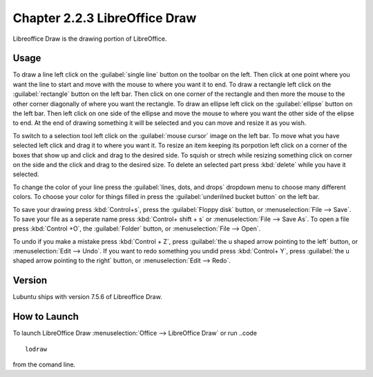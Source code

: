 Chapter 2.2.3 LibreOffice Draw
==============================

Libreoffice Draw is the drawing portion of LibreOffice.

Usage
-----
To draw a line left click on the :guilabel:`single line` button on the toolbar on the left. Then click at one point where you want the line to start and move with the mouse to where you want it to end. To draw a rectangle left click on the :guilabel:`rectangle` button on the left bar. Then click on one corner of the rectangle and then more the mouse to the other corner diagonally of where you want the rectangle. To draw an ellipse left click on the :guilabel:`ellipse` button on the left bar. Then left click on one side of the ellipse and move the mouse to where you want the other side of the elipse to end. At the end of drawing something it will be selected and you can move and resize it as you wish.

To switch to a selection tool left click on the :guilabel:`mouse cursor` image on the left bar. To move what you have selected left click and drag it to where you want it. To resize an item keeping its porpotion left click on a corner of the boxes that show up and click and drag to the desired side. To squish or strech while resizing something click on corner on the side and the click and drag to the desired size. To delete an selected part press :kbd:`delete` while you have it selected.

To change the color of your line press the :guilabel:`lines, dots, and drops` dropdown menu to choose many different colors. To choose your color for things filled in press the :guilabel:`underilned bucket button` on the left bar.

To save your drawing press :kbd:`Control+s`, press the :guilabel:`Floppy disk` button, or :menuselection:`File --> Save`. To save your file as a seperate name press :kbd:`Control+ shift + s` or :menuselection:`File --> Save As`. To open a file press :kbd:`Control +O`, the :guilabel:`Folder` button, or :menuselection:`File --> Open`.

To undo if you make a mistake press :kbd:`Control + Z`, press :guilabel:`the u shaped arrow pointing to the left` button, or :menuselection:`Edit --> Undo`. If you want to redo something you undid press :kbd:`Control+ Y`, press :guilabel:`the u shaped arrow pointing to the right` button, or :menuselection:`Edit --> Redo`.
 
Version
-------
Lubuntu ships with version 7.5.6 of Libreoffice Draw.

How to Launch
-------------

To launch LibreOffice Draw :menuselection:`Office --> LibreOffice Draw` or run ..code ::

    lodraw
    
from the comand line.
